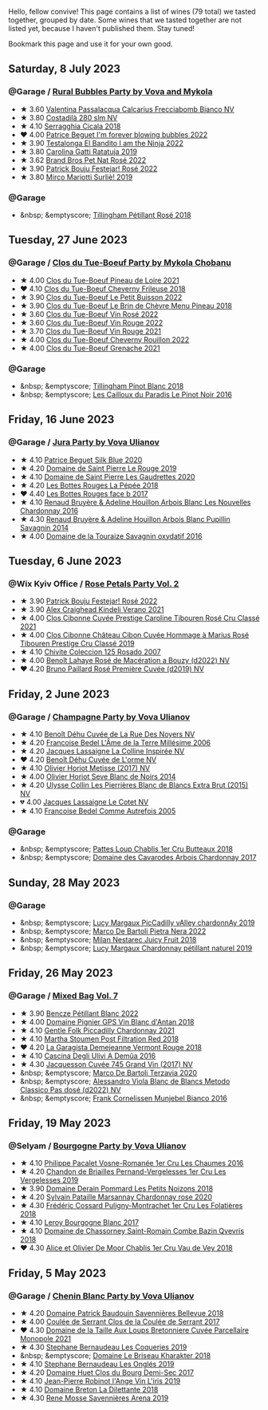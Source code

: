 Hello, fellow convive! This page contains a list of wines (79 total) we tasted together, grouped by date. Some wines that we tasted together are not listed yet, because I haven't published them. Stay tuned!

Bookmark this page and use it for your own good.

#+begin_export html
<div class="rating-list">
#+end_export

** Saturday,  8 July 2023

*** @Garage / [[barberry:/posts/2023-07-08-pet-nat][Rural Bubbles Party by Vova and Mykola]]

- ★ 3.60 [[barberry:/wines/675148ff-d8b1-4723-8424-b78770944cbe][Valentina Passalacqua Calcarius Frecciabomb Bianco NV]]
- ★ 3.80 [[barberry:/wines/d6c593fa-52e7-46db-9097-fe38802ee9d5][Costadilà 280 slm NV]]
- ★ 4.10 [[barberry:/wines/1c45bc14-0d03-417e-80a4-36efc1be4efd][Serragghia Cicala 2018]]
- ❤️ 4.00 [[barberry:/wines/6602d63b-3040-46b1-a081-70eefe38791c][Patrice Beguet I'm forever blowing bubbles 2022]]
- ★ 3.90 [[barberry:/wines/8f825abb-5543-40ac-a42d-44fd1edf1a7d][Testalonga El Bandito I am the Ninja 2022]]
- ★ 3.80 [[barberry:/wines/de336dac-6879-45bd-9560-ab6423130b73][Carolina Gatti Ratatuja 2019]]
- ★ 3.62 [[barberry:/wines/aef4b9d1-1b0a-4842-814e-0ff57b0aa8c8][Brand Bros Pet Nat Rosé 2022]]
- ★ 3.90 [[barberry:/wines/80d58398-afa8-4233-bf27-49bd161cfc3e][Patrick Bouju Festejar! Rosé 2022]]
- ★ 3.80 [[barberry:/wines/9673e4ec-68c1-4473-a5d1-efc7f31db2b2][Mirco Mariotti Surliè! 2019]]

*** @Garage

- &nbsp; &emptyscore; [[barberry:/wines/fd656036-c909-47bb-bdc5-bf3a8130f818][Tillingham Pétillant Rosé 2018]]

** Tuesday, 27 June 2023

*** @Garage / [[barberry:/posts/2023-06-27-clos-du-tue-boeuf][Clos du Tue-Boeuf Party by Mykola Chobanu]]

- ★ 4.00 [[barberry:/wines/9c4c0af0-04d5-4e1c-aa3f-6e1321b7f19b][Clos du Tue-Boeuf Pineau de Loire 2021]]
- ❤️ 4.10 [[barberry:/wines/171c39e5-a699-44d2-9f16-56e5a8a4b33e][Clos du Tue-Boeuf Cheverny Frileuse 2018]]
- ★ 3.90 [[barberry:/wines/95e0ec05-1f0f-4b3a-ab38-c419340eba94][Clos du Tue-Boeuf Le Petit Buisson 2022]]
- ★ 3.90 [[barberry:/wines/6e694054-20c9-4a92-bd62-305742dd9f57][Clos du Tue-Boeuf Le Brin de Chèvre Menu Pineau 2018]]
- ★ 3.60 [[barberry:/wines/2c8508da-073d-4c8b-984d-c6589ecf5bd6][Clos du Tue-Boeuf Vin Rosé 2022]]
- ★ 3.60 [[barberry:/wines/3d19c153-8338-4879-9f86-882b312f6ea4][Clos du Tue-Boeuf Vin Rouge 2022]]
- ★ 3.70 [[barberry:/wines/55f9514b-ac4d-4fd2-8df7-40aa9d077334][Clos du Tue-Boeuf Vin Rouge 2021]]
- ★ 4.00 [[barberry:/wines/a52d80dc-df32-4f09-aab8-a282a7db1b40][Clos du Tue-Boeuf Cheverny Rouillon 2022]]
- ★ 4.00 [[barberry:/wines/70da4cb5-6bf9-4fba-b3c1-8c495aa4be57][Clos du Tue-Boeuf Grenache 2021]]

*** @Garage

- &nbsp; &emptyscore; [[barberry:/wines/c5974f33-5917-4a82-b4b7-c130a686a175][Tillingham Pinot Blanc 2018]]
- &nbsp; &emptyscore; [[barberry:/wines/a02196dc-8a44-4bc5-91e0-7a51816b9971][Les Cailloux du Paradis Le Pinot Noir 2016]]

** Friday, 16 June 2023

*** @Garage / [[barberry:/posts/2023-06-16-jura][Jura Party by Vova Ulianov]]

- ★ 4.10 [[barberry:/wines/70d061f4-9ef9-4c2e-835f-154c08d37a54][Patrice Beguet Silk Blue 2020]]
- ★ 4.20 [[barberry:/wines/90889309-ef90-4e61-ba6d-49c3ca3f1c2f][Domaine de Saint Pierre Le Rouge 2019]]
- ★ 4.10 [[barberry:/wines/53079401-633d-49af-b4df-621f50852007][Domaine de Saint Pierre Les Gaudrettes 2020]]
- ★ 4.20 [[barberry:/wines/a7426870-7f6d-41c1-bb8b-fa00a3a344f6][Les Bottes Rouges La Pépée 2018]]
- ❤️ 4.40 [[barberry:/wines/ead0b45d-2239-4dcc-9254-5f3f4cb486cf][Les Bottes Rouges face b 2017]]
- ★ 4.10 [[barberry:/wines/f022ae6b-698b-4e7e-8aa9-a742bfc055c1][Renaud Bruyère & Adeline Houillon Arbois Blanc Les Nouvelles Chardonnay 2016]]
- ★ 4.30 [[barberry:/wines/e4351bcf-6fd6-4b71-b3ac-acf63e9c45e1][Renaud Bruyère & Adeline Houillon Arbois Blanc Pupillin Savagnin 2014]]
- ★ 4.00 [[barberry:/wines/63bdc2e5-da6f-4871-861a-57ba37a4c3f5][Domaine de la Touraize Savagnin oxydatif 2016]]

** Tuesday,  6 June 2023

*** @Wix Kyiv Office / [[barberry:/posts/2023-06-06-rose][Rose Petals Party Vol. 2]]

- ★ 3.90 [[barberry:/wines/80d58398-afa8-4233-bf27-49bd161cfc3e][Patrick Bouju Festejar! Rosé 2022]]
- ★ 3.90 [[barberry:/wines/36ca12dd-2496-471b-8852-ad8768dc00a6][Alex Craighead Kindeli Verano 2021]]
- ★ 4.00 [[barberry:/wines/b94bbe0a-ebf8-4f4a-83bf-5926849e6119][Clos Cibonne Cuvée Prestige Caroline Tibouren Rosé Cru Classé 2021]]
- ★ 4.00 [[barberry:/wines/4ffde9b6-648c-4e72-8f9f-d3a9ea9ebfb1][Clos Cibonne Château Cibon Cuvée Hommage à Marius Rosé Tibouren Prestige Cru Classé 2019]]
- ★ 4.10 [[barberry:/wines/424eb112-836b-4d9a-870a-bb3108b0c136][Chivite Coleccion 125 Rosado 2007]]
- ★ 4.00 [[barberry:/wines/7664a382-e23b-477f-ab93-b4d99433f2ac][Benoît Lahaye Rosé de Macération a Bouzy (d2022) NV]]
- ❤️ 4.20 [[barberry:/wines/9131e391-2342-4084-9624-5979b708238d][Bruno Paillard Rosé Première Cuvée (d2019) NV]]

** Friday,  2 June 2023

*** @Garage / [[barberry:/posts/2023-06-02-champagne][Champagne Party by Vova Ulianov]]

- ★ 4.10 [[barberry:/wines/7bc042b7-6842-4e32-936a-ea5458eba6b6][Benoît Déhu Cuvée de La Rue Des Noyers NV]]
- ★ 4.20 [[barberry:/wines/ca7dc126-0ea4-4245-93db-f07a87301a7e][Francoise Bedel L'Âme de la Terre Millésime 2006]]
- ★ 4.20 [[barberry:/wines/3855b6f0-a2e9-4c92-952b-65ba8e335ada][Jacques Lassaigne La Colline Inspirée NV]]
- ❤️ 4.20 [[barberry:/wines/e27c8b9d-c616-4119-a6f8-353c25e056f2][Benoît Déhu Cuvée de L'orme NV]]
- ★ 4.10 [[barberry:/wines/e2def7db-4717-4c1d-b5af-403adf8f510d][Olivier Horiot Metisse (2017) NV]]
- ★ 4.00 [[barberry:/wines/b7f8ea50-cad4-49cb-8fcb-e60a8893fe55][Olivier Horiot Seve Blanc de Noirs 2014]]
- ★ 4.20 [[barberry:/wines/df4c17e5-a9ab-43f4-85d8-b1a117a42807][Ulysse Collin Les Pierrières Blanc de Blancs Extra Brut (2015) NV]]
- 💔 4.00 [[barberry:/wines/8caf7cbe-9849-4294-a90d-a69f1bbc88e7][Jacques Lassaigne Le Cotet NV]]
- ★ 4.10 [[barberry:/wines/bb79b28b-059f-4043-8ecf-3ba04ecd892a][Francoise Bedel Comme Autrefois 2005]]

*** @Garage

- &nbsp; &emptyscore; [[barberry:/wines/2861624c-ddf9-437f-b324-7d38c3af0f3e][Pattes Loup Chablis 1er Cru Butteaux 2018]]
- &nbsp; &emptyscore; [[barberry:/wines/8254e571-c194-4f78-b5f4-8067b4ddcdcb][Domaine des Cavarodes Arbois Chardonnay 2017]]

** Sunday, 28 May 2023

*** @Garage

- &nbsp; &emptyscore; [[barberry:/wines/0f0c81ab-01db-4463-8988-d2267f9e1377][Lucy Margaux PicCadilly vAlley chardonnAy 2019]]
- &nbsp; &emptyscore; [[barberry:/wines/3b456bae-a9d9-437a-9acb-25ca9df3670e][Marco De Bartoli Pietra Nera 2022]]
- &nbsp; &emptyscore; [[barberry:/wines/1181146b-ae40-4427-a001-05539bdb58e0][Milan Nestarec Juicy Fruit 2018]]
- &nbsp; &emptyscore; [[barberry:/wines/58f06e3f-5408-4d50-843d-dc0c988b89aa][Lucy Margaux Chardonnay pétillant naturel 2019]]

** Friday, 26 May 2023

*** @Garage / [[barberry:/posts/2023-05-26-mixed-bag][Mixed Bag Vol. 7]]

- ★ 3.90 [[barberry:/wines/c351d3ca-8616-4b7b-b62b-35b7f3cda8ad][Bencze Pétillant Blanc 2022]]
- ★ 4.00 [[barberry:/wines/c3fe7282-9b75-4931-88e4-1eca262675ff][Domaine Pignier GPS Vin Blanc d'Antan 2018]]
- ★ 4.10 [[barberry:/wines/ca344bfa-6acb-4a5a-ac48-74183010ef1f][Gentle Folk Piccadilly Chardonnay 2021]]
- ★ 4.10 [[barberry:/wines/19d4111f-d367-402c-8ee8-135e83eb43d6][Martha Stoumen Post Filtration Red 2018]]
- ❤️ 4.20 [[barberry:/wines/eb815a42-3c39-4b70-9cb7-a2795d305fe8][La Garagista Demejeanne Vermont Rouge 2018]]
- ★ 4.10 [[barberry:/wines/767d4390-7fb8-43cf-9a82-da02266342a3][Cascina Degli Ulivi A Demûa 2016]]
- ★ 4.30 [[barberry:/wines/ee5b5dd8-f797-4172-9614-ee55c2ec5d9f][Jacquesson Cuvée 745 Grand Vin (2017) NV]]
- &nbsp; &emptyscore; [[barberry:/wines/1893422e-70fc-4fb0-b984-bccfca0d3ace][Marco De Bartoli Terzavia 2020]]
- &nbsp; &emptyscore; [[barberry:/wines/c44832eb-c5eb-44e8-891b-7d0dde919a61][Alessandro Viola Blanc de Blancs Metodo Classico Pas dosé (d2022) NV]]
- &nbsp; &emptyscore; [[barberry:/wines/33560580-ef8c-4016-88e3-c2cc36d554f0][Frank Cornelissen Munjebel Bianco 2016]]

** Friday, 19 May 2023

*** @Selyam / [[barberry:/posts/2023-05-19-bourgogne][Bourgogne Party by Vova Ulianov]]

- ★ 4.10 [[barberry:/wines/09076807-7810-4972-abf9-09e3906da7f4][Philippe Pacalet Vosne-Romanée 1er Cru Les Chaumes 2016]]
- ★ 4.20 [[barberry:/wines/055df196-2f0a-462a-9be5-09fa24b17517][Chandon de Briailles Pernand-Vergelesses 1er Cru Les Vergelesses 2019]]
- ★ 3.90 [[barberry:/wines/5f88de32-8150-4607-af07-3848c0d6c41c][Domaine Derain Pommard Les Petits Noizons 2018]]
- ★ 4.20 [[barberry:/wines/0d85ef4c-700d-4cfc-8ce6-8dc5c4b67cd7][Sylvain Pataille Marsannay Chardonnay rose 2020]]
- ★ 4.30 [[barberry:/wines/22817b83-a52e-4fd9-9488-0f0ccd9367af][Frédéric Cossard Puligny-Montrachet 1er Cru Les Folatières 2018]]
- ★ 4.10 [[barberry:/wines/3d8379e9-7c33-49e2-b448-e391ae312b0c][Leroy Bourgogne Blanc 2017]]
- ★ 4.10 [[barberry:/wines/c43f0a9e-3443-40f4-9c4c-8878f6493227][Domaine de Chassorney Saint-Romain Combe Bazin Qvevris 2018]]
- ❤️ 4.30 [[barberry:/wines/1738b330-3bd8-4459-8c16-3e6f164b2b26][Alice et Olivier De Moor Chablis 1er Cru Vau de Vey 2018]]

** Friday,  5 May 2023

*** @Garage / [[barberry:/posts/2023-05-05-chenin-blanc][Chenin Blanc Party by Vova Ulianov]]

- ★ 4.20 [[barberry:/wines/01025fcf-ae2c-4a42-8d0e-1b6d9c5207cf][Domaine Patrick Baudouin Savennières Bellevue 2018]]
- ★ 4.00 [[barberry:/wines/256ef92e-de3a-4f87-b669-041175420aa6][Coulée de Serrant Clos de la Coulée de Serrant 2017]]
- ❤️ 4.30 [[barberry:/wines/2e3a144b-504a-4d4d-83d6-8551084cbed2][Domaine de la Taille Aux Loups Bretonniere Cuvée Parcellaire Monopole 2021]]
- ★ 4.30 [[barberry:/wines/37112ddf-9b53-4c56-8e36-c71002ea06ab][Stephane Bernaudeau Les Coqueries 2019]]
- &nbsp; &emptyscore; [[barberry:/wines/69b6a7f9-4741-49e1-9804-2a90b3f177cc][Domaine Le Briseau Kharakter 2018]]
- ★ 4.10 [[barberry:/wines/6b86dd6e-8d5c-4bba-9ef3-d86a42cd0fe2][Stephane Bernaudeau Les Onglés 2019]]
- ★ 4.20 [[barberry:/wines/5cc200a2-74dc-4d09-915f-bc4240a5c15f][Domaine Huet Clos du Bourg Demi-Sec 2017]]
- ★ 4.10 [[barberry:/wines/cbe859e6-edcd-41a3-9d72-3a4bfb4be7bc][Jean-Pierre Robinot l'Ange Vin L'iris 2019]]
- ★ 4.10 [[barberry:/wines/30e2bafe-08f1-45a1-b7f4-91d93b5e1488][Domaine Breton La Dilettante 2018]]
- ★ 4.30 [[barberry:/wines/ae9964d3-35ea-41d6-ba06-cebdc91f52fc][Rene Mosse Savennières Arena 2019]]

#+begin_export html
</div>
#+end_export
